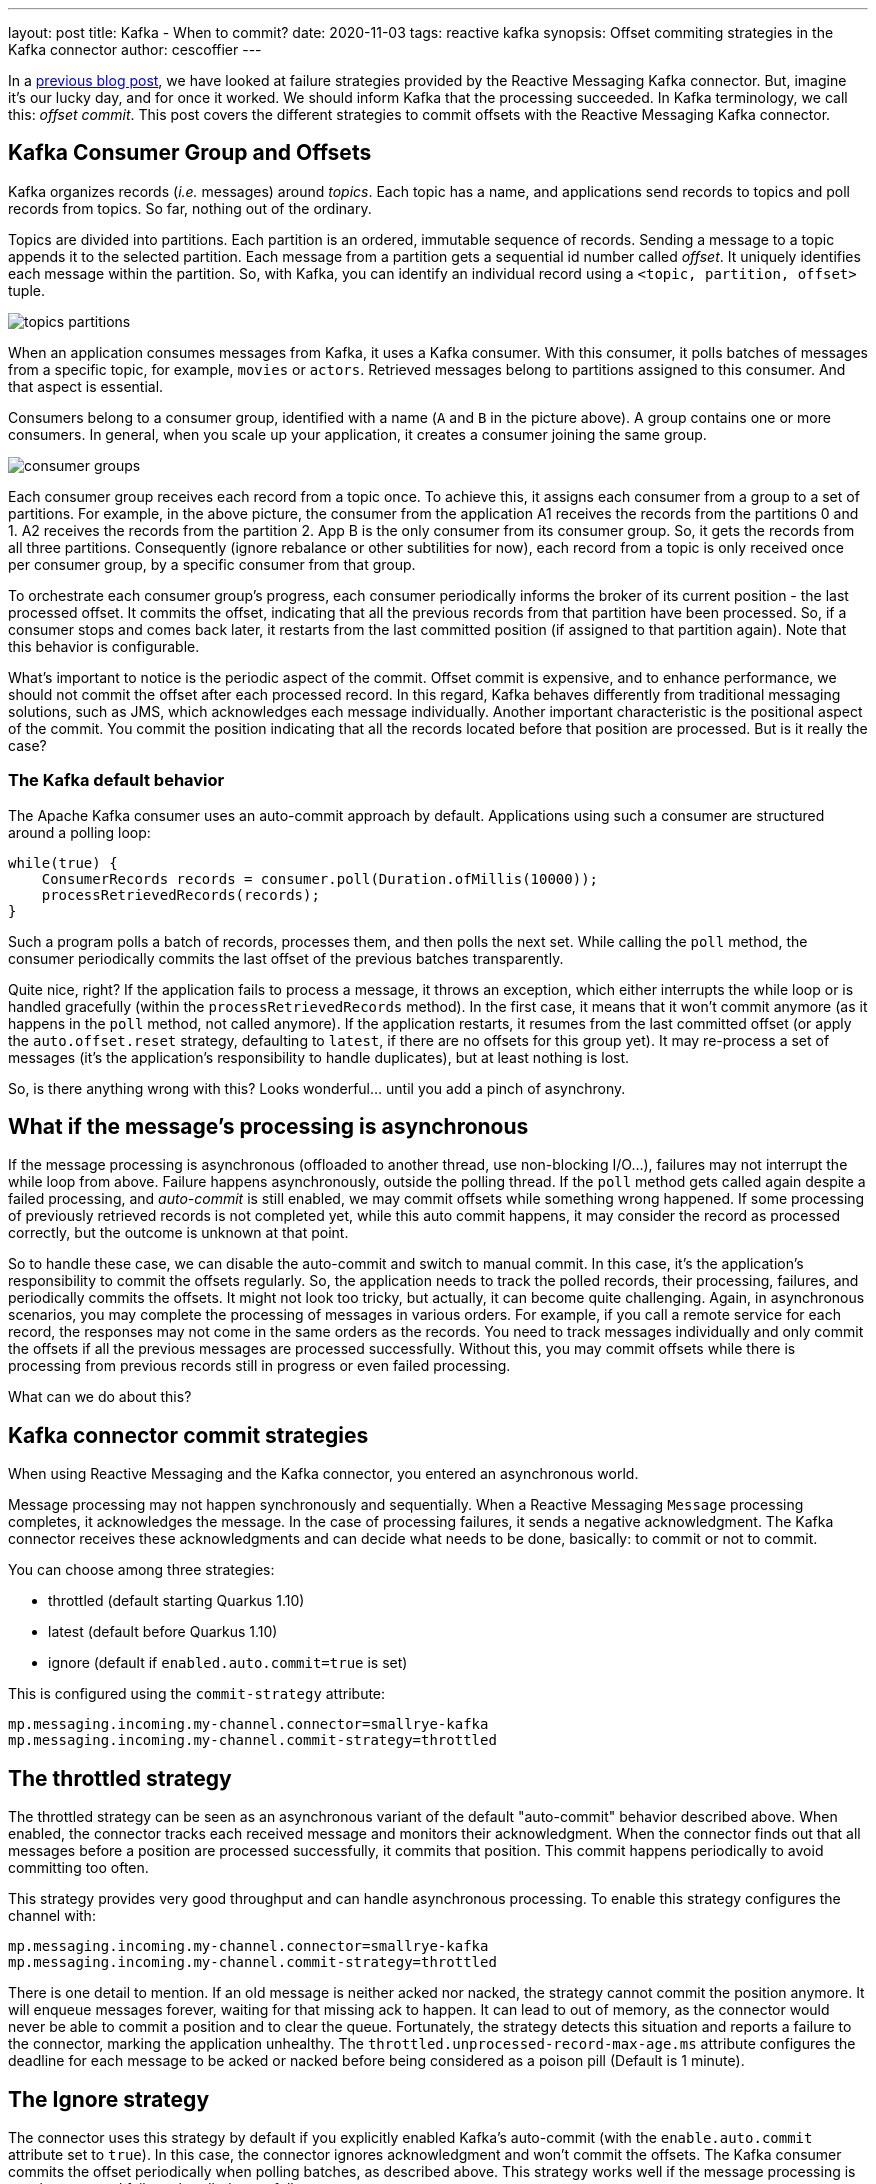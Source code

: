 ---
layout: post
title: Kafka - When to commit?
date: 2020-11-03
tags: reactive kafka
synopsis: Offset commiting strategies in the Kafka connector
author: cescoffier
---

In a https://quarkus.io/blog/kafka-failure-strategy/[previous blog post], we have looked at failure strategies provided by the Reactive Messaging Kafka connector. 
But, imagine it's our lucky day, and for once it worked.
We should inform Kafka that the processing succeeded. 
In Kafka terminology, we call this: _offset commit_.
This post covers the different strategies to commit offsets with the Reactive Messaging Kafka connector.

## Kafka Consumer Group and Offsets

Kafka organizes records (_i.e._ messages) around _topics_.
Each topic has a name, and applications send records to topics and poll records from topics. 
So far, nothing out of the ordinary. 

Topics are divided into partitions. 
Each partition is an ordered, immutable sequence of records.
Sending a message to a topic appends it to the selected partition.
Each message from a partition gets a sequential id number called _offset_.
It uniquely identifies each message within the partition.
So, with Kafka, you can identify an individual record using a `<topic, partition, offset>` tuple. 

image:/assets/images/posts/kafka-commit-strategies/topics-partitions.png[]

When an application consumes messages from Kafka, it uses a Kafka consumer.
With this consumer, it polls batches of messages from a specific topic, for example, `movies` or `actors`.
Retrieved messages belong to partitions assigned to this consumer. 
And that aspect is essential. 

Consumers belong to a consumer group, identified with a name (`A` and `B` in the picture above). 
A group contains one or more consumers. 
In general, when you scale up your application, it creates a consumer joining the same group. 

image:/assets/images/posts/kafka-commit-strategies/consumer-groups.png[]

Each consumer group receives each record from a topic once. 
To achieve this, it assigns each consumer from a group to a set of partitions. 
For example, in the above picture, the consumer from the application A1 receives the records from the partitions 0 and 1.
A2 receives the records from the partition 2.
App B is the only consumer from its consumer group. 
So, it gets the records from all three partitions.
Consequently (ignore rebalance or other subtilities for now), each record from a topic is only received once per consumer group, by a specific consumer from that group. 

To orchestrate each consumer group's progress, each consumer periodically informs the broker of its current position - the last processed offset. 
It commits the offset, indicating that all the previous records from that partition have been processed. 
So, if a consumer stops and comes back later, it restarts from the last committed position (if assigned to that partition again). 
Note that this behavior is configurable. 

What's important to notice is the periodic aspect of the commit. 
Offset commit is expensive, and to enhance performance, we should not commit the offset after each processed record. 
In this regard, Kafka behaves differently from traditional messaging solutions, such as JMS, which acknowledges each message individually. 
Another important characteristic is the positional aspect of the commit.
You commit the position indicating that all the records located before that position are processed. 
But is it really the case? 

### The Kafka default behavior

The Apache Kafka consumer uses an auto-commit approach by default. 
Applications using such a consumer are structured around a polling loop:

[source, java]
----
while(true) {
    ConsumerRecords records = consumer.poll(Duration.ofMillis(10000));
    processRetrievedRecords(records);
}
----

Such a program polls a batch of records, processes them, and then polls the next set. 
While calling the `poll` method, the consumer periodically commits the last offset of the previous batches transparently. 

Quite nice, right? 
If the application fails to process a message, it throws an exception, which either interrupts the while loop or is handled gracefully (within the `processRetrievedRecords` method). 
In the first case, it means that it won't commit anymore (as it happens in the `poll` method, not called anymore). 
If the application restarts, it resumes from the last committed offset (or apply the `auto.offset.reset` strategy, defaulting to `latest`, if there are no offsets for this group yet).
It may re-process a set of messages (it's the application's responsibility to handle duplicates), but at least nothing is lost. 

So, is there anything wrong with this?
Looks wonderful... until you add a pinch of asynchrony.

## What if the message's processing is asynchronous

If the message processing is asynchronous (offloaded to another thread, use non-blocking I/O...), failures may not interrupt the while loop from above. 
Failure happens asynchronously, outside the polling thread.
If the `poll` method gets called again despite a failed processing, and _auto-commit_ is still enabled, we may commit offsets while something wrong happened. 
If some processing of previously retrieved records is not completed yet, while this auto commit happens, it may consider the record as processed correctly, but the outcome is unknown at that point. 

So to handle these case, we can disable the auto-commit and switch to manual commit. 
In this case, it's the application's responsibility to commit the offsets regularly. 
So, the application needs to track the polled records, their processing, failures, and periodically commits the offsets.
It might not look too tricky, but actually, it can become quite challenging.
Again, in asynchronous scenarios, you may complete the processing of messages in various orders. 
For example, if you call a remote service for each record, the responses may not come in the same orders as the records.
You need to track messages individually and only commit the offsets if all the previous messages are processed successfully. 
Without this, you may commit offsets while there is processing from previous records still in progress or even failed processing. 

What can we do about this? 

## Kafka connector commit strategies

When using Reactive Messaging and the Kafka connector, you entered an asynchronous world. 

Message processing may not happen synchronously and sequentially. 
When a Reactive Messaging `Message` processing completes, it acknowledges the message.
In the case of processing failures, it sends a negative acknowledgment.
The Kafka connector receives these acknowledgments and can decide what needs to be done, basically: to commit or not to commit. 

You can choose among three strategies:

* throttled (default starting Quarkus 1.10)
* latest (default before Quarkus 1.10)
* ignore (default if `enabled.auto.commit=true` is set)

This is configured using the `commit-strategy` attribute:

[source, properties]
----
mp.messaging.incoming.my-channel.connector=smallrye-kafka
mp.messaging.incoming.my-channel.commit-strategy=throttled
----

## The throttled strategy

The throttled strategy can be seen as an asynchronous variant of the default "auto-commit" behavior described above. 
When enabled, the connector tracks each received message and monitors their acknowledgment.
When the connector finds out that all messages before a position are processed successfully, it commits that position.
This commit happens periodically to avoid committing too often. 

This strategy provides very good throughput and can handle asynchronous processing.
To enable this strategy configures the channel with:

[source, properties]
----
mp.messaging.incoming.my-channel.connector=smallrye-kafka
mp.messaging.incoming.my-channel.commit-strategy=throttled
----

There is one detail to mention. 
If an old message is neither acked nor nacked, the strategy cannot commit the position anymore.
It will enqueue messages forever, waiting for that missing ack to happen.
It can lead to out of memory, as the connector would never be able to commit a position and to clear the queue.  
Fortunately, the strategy detects this situation and reports a failure to the connector, marking the application unhealthy.
The `throttled.unprocessed-record-max-age.ms` attribute configures the deadline for each message to be acked or nacked before being considered as a poison pill (Default is 1 minute).

## The Ignore strategy 

The connector uses this strategy by default if you explicitly enabled Kafka's auto-commit (with the `enable.auto.commit` attribute set to `true`). 
In this case, the connector ignores acknowledgment and won't commit the offsets. 
The Kafka consumer commits the offset periodically when polling batches, as described above. 
This strategy works well if the message processing is synchronous and failures handled gracefully.

You can enable this strategy by configured enabled-auto-commit to true:

[source, properties]
----
mp.messaging.incoming.my-channel.connector=smallrye-kafka
mp.messaging.incoming.my-channel.enable.auto.commit=true
----

IMPORTANT: Be aware that starting Quarkus 1.9, auto commit is disabled by default. So you need to explicitly enable it. 

If you don't enable auto-commit, using this strategy is still possible but will never commit the offsets. 
In other words, you would restart from the oldest stored records every time. 
While there are use cases for this, double-check that's what you want. In this case, enable this strategy with:

[source, properties]
----
mp.messaging.incoming.my-channel.connector=smallrye-kafka
mp.messaging.incoming.my-channel.commit-strategy=ignore
----

## The latest strategy

This strategy commits the offset every time a message is acknowledged.
This strategy tends to commit often, and so decrease the throughput.   
However, it also reduces the risk of duplicates if the messages are processed synchronously. 

Enable this strategy with:

[source, properties]
----
mp.messaging.incoming.my-channel.connector=smallrye-kafka
mp.messaging.incoming.my-channel.commit-strategy=latest
----

## Conclusion

In general, use the `throttled` strategy. 
It provides high-throughput and handles the asynchronous use cases. 
This strategy is becoming the default strategy in Quarkus 1.10.
You can also switch to the `ignore` strategy if the Kafka auto-commit is acceptable for you, or if you want to skip offset commit altogether.

That concludes this blog post. 
The next one will discuss how to receive and produce Cloud Events using the Kafka connector. 
